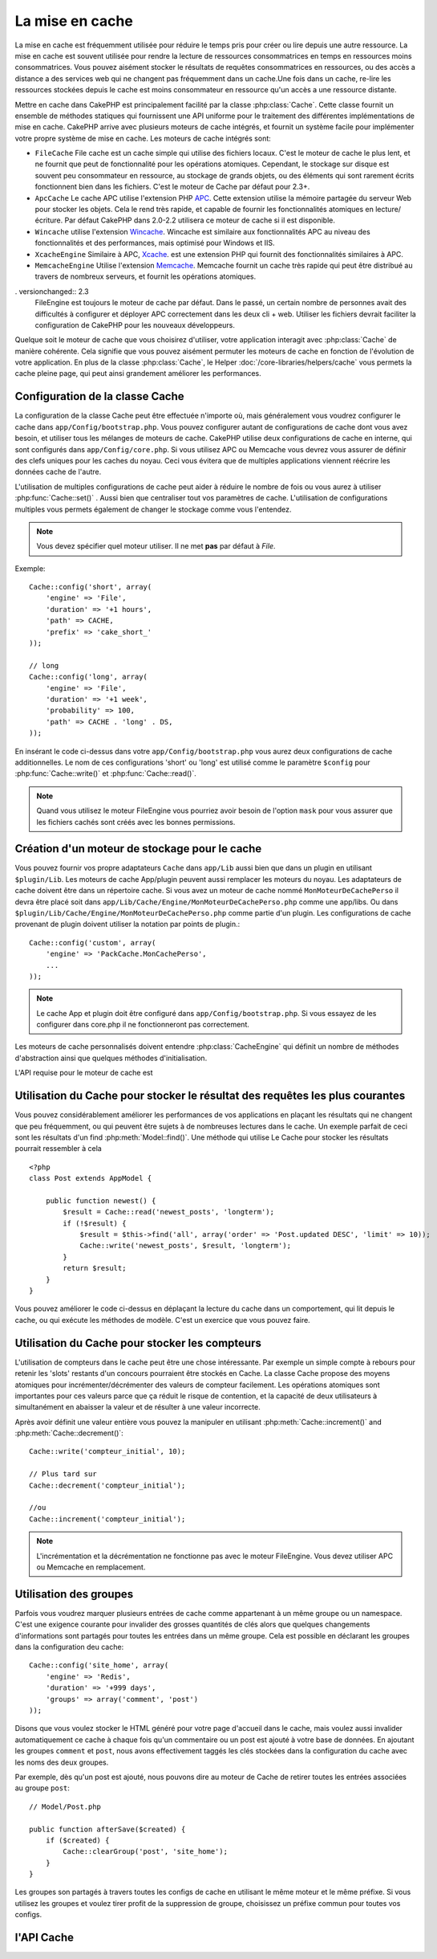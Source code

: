 La mise en cache
################

La mise en cache est fréquemment utilisée pour réduire le temps pris pour
créer ou lire depuis une autre ressource. La mise en cache est souvent 
utilisée pour rendre la lecture de ressources consommatrices en temps en 
ressources moins consommatrices. Vous pouvez aisément stocker le résultats
de requêtes consommatrices en ressources, ou des accès a distance a des 
services web qui ne changent pas fréquemment dans un cache.Une fois dans 
un cache, re-lire les ressources stockées depuis le cache est moins  
consommateur en ressource qu'un accès a une ressource distante. 

Mettre en cache dans CakePHP est principalement facilité par la classe 
:php:class:`Cache`. Cette classe fournit un ensemble de méthodes
statiques qui fournissent une API uniforme pour le traitement des 
différentes implémentations de mise en cache. CakePHP arrive avec plusieurs
moteurs de cache intégrés, et fournit un système facile pour implémenter
votre propre système de mise en cache. Les moteurs de cache intégrés sont:

* ``FileCache`` File cache est un cache simple qui utilise des fichiers
  locaux. C'est le moteur de cache le plus lent, et ne fournit que peut
  de fonctionnalité pour les opérations atomiques. Cependant, le stockage
  sur disque est souvent peu consommateur en ressource, au stockage de 
  grands objets, ou des éléments qui sont rarement écrits fonctionnent
  bien dans les fichiers. C'est le moteur de Cache par défaut pour 2.3+.
* ``ApcCache`` Le cache APC utilise l'extension PHP `APC <http://php.net/apc>`_.
  Cette extension utilise la mémoire partagée du serveur Web pour stocker
  les objets. Cela le rend très rapide, et capable de fournir les 
  fonctionnalités atomiques en lecture/écriture.
  Par défaut CakePHP dans 2.0-2.2 utilisera ce moteur de cache si il est
  disponible.
* ``Wincache`` utilise l'extension `Wincache <http://php.net/wincache>`_.
  Wincache est similaire aux fonctionnalités APC au niveau des fonctionnalités
  et des performances, mais optimisé pour Windows et IIS.
* ``XcacheEngine``  Similaire à APC, `Xcache <http://xcache.lighttpd.net/>`_.
  est une extension PHP qui fournit des fonctionnalités similaires à APC.
* ``MemcacheEngine`` Utilise l'extension `Memcache <http://php.net/memcache>`_.
  Memcache fournit un cache très rapide qui peut être distribué au travers
  de nombreux serveurs, et fournit les opérations atomiques.

. versionchanged:: 2.3
    FileEngine est toujours le moteur de cache par défaut. Dans le passé, un 
    certain nombre de personnes avait des difficultés à configurer et déployer 
    APC correctement dans les deux cli + web. Utiliser les fichiers devrait
    faciliter la configuration de CakePHP pour les nouveaux développeurs.

Quelque soit le moteur de cache que vous choisirez d'utiliser, votre application
interagit avec :php:class:`Cache` de manière cohérente. Cela signifie que vous
pouvez aisément permuter les moteurs de cache en fonction de l'évolution de
votre application. En plus de la classe :php:class:`Cache`, le Helper
:doc:`/core-libraries/helpers/cache` vous permets la cache pleine page, qui
peut ainsi grandement améliorer les performances.

Configuration de la classe Cache
================================

La configuration de la classe Cache peut être effectuée n'importe où, mais
généralement vous voudrez configurer le cache dans ``app/Config/bootstrap.php``.
Vous pouvez configurer autant de configurations de cache dont vous avez
besoin, et utiliser tous les mélanges de moteurs de cache. CakePHP utilise
deux configurations de cache en interne, qui sont configurés dans
``app/Config/core.php``. Si vous utilisez APC ou Memcache vous devrez vous
assurer de définir des clefs uniques pour les caches du noyau. Ceci vous
évitera que de multiples applications viennent réécrire les données cache
de l'autre. 

L'utilisation de multiples configurations de cache peut aider à réduire 
le nombre de fois ou vous aurez à utiliser :php:func:`Cache::set()` .
Aussi bien que centraliser tout vos paramètres de cache. L'utilisation
de configurations multiples vous permets également de changer le stockage
comme vous l'entendez.

.. note::

    Vous devez spécifier quel moteur utiliser. Il ne met **pas** par défaut
    à `File`.

Exemple::

    Cache::config('short', array(
        'engine' => 'File',  
        'duration' => '+1 hours',  
        'path' => CACHE,  
        'prefix' => 'cake_short_'
    ));

    // long  
    Cache::config('long', array(  
        'engine' => 'File',  
        'duration' => '+1 week',  
        'probability' => 100,  
        'path' => CACHE . 'long' . DS,  
    ));

En insérant le code ci-dessus dans votre ``app/Config/bootstrap.php`` vous
aurez deux configurations de cache additionnelles. Le nom de ces 
configurations 'short' ou 'long' est utilisé comme le paramètre ``$config``
pour :php:func:`Cache::write()` et  :php:func:`Cache::read()`.

.. note::

    Quand vous utilisez le moteur FileEngine vous pourriez avoir besoin de
    l'option ``mask`` pour vous assurer que les fichiers cachés sont
    créés avec les bonnes permissions.
    
Création d'un moteur de stockage pour le cache
==============================================

Vous pouvez fournir vos propre adaptateurs ``Cache`` dans ``app/Lib``
aussi bien que dans un plugin en utilisant  ``$plugin/Lib``.
Les moteurs de cache App/plugin peuvent aussi  remplacer les moteurs
du noyau. Les adaptateurs de cache doivent être dans un répertoire cache.
Si vous avez un moteur de cache nommé ``MonMoteurDeCachePerso`` il devra
être placé soit dans ``app/Lib/Cache/Engine/MonMoteurDeCachePerso.php``
comme une app/libs. Ou dans ``$plugin/Lib/Cache/Engine/MonMoteurDeCachePerso.php``
comme partie d'un plugin. Les configurations de cache provenant de plugin
doivent utiliser la notation par points de plugin.::

    Cache::config('custom', array(
        'engine' => 'PackCache.MonCachePerso',
        ...
    ));

.. note::

    Le cache App et plugin doit être configuré dans
    ``app/Config/bootstrap.php``. Si vous essayez de les configurer
    dans core.php il ne fonctionneront pas correctement.

Les moteurs de cache personnalisés doivent entendre 
:php:class:`CacheEngine` qui définit un nombre de méthodes d'abstraction
ainsi que quelques méthodes d'initialisation.    

L'API requise pour le moteur de cache est

.. php:class:: CacheEngine

    La classe de base pour tous les moteurs de cache utilisé avec le Cache.

.. php:method:: write($key, $value, $config = 'default')

    :retourne: un booléen en cas de succès.

    Écrit la valeur d'une clef dans le cache, la chaîne optionnel $config 
    spécifie le nom de la configuration à écrire.

.. php:method:: read($key)

    :retourne: La valeur cachée ou false en cas d'échec.

    Lit une clef depuis le cache. Retourne false pour indiquer
    que l'entrée à expirée ou n'existe pas.
    
.. php:method:: delete($key)

    :retourne: Un booléen true en cas de succès.

    Efface une clef depuis le cache. Retourne false pour indiquer que
    l'entrée n'existe pas ou ne peut être effacée.

.. php:method:: clear($check)

    :retourne: Un Booléen true en cas de succès.

    Efface toutes les clefs depuis le cache. Si $check est true, vous devez 
    valider que chacune des valeurs est actuellement expirée.

.. php:method:: decrement($key, $offset = 1)

    :retourne: Un booléen true en cas de succès.

    Décrémente un nombre dans la clef et retourne la valeur décrémentée
   
.. php:method:: increment($key, $offset = 1)

    :retourne: Un bouléen true en cas de succès.

    Incrémente un nombre dans la clef et retourne la valeur incrémentée
   
.. php:method:: gc()

    Non requit, mais utilisé pour faire du nettoyage quand les ressources 
    expires. Le moteur FileEngine utilise cela pour effacer les fichiers 
    qui contiennent des contenus expirés
 
Utilisation du Cache pour stocker le résultat des requêtes les plus courantes
=============================================================================

Vous pouvez considérablement améliorer les performances de vos applications
en plaçant les résultats qui ne changent que peu fréquemment, ou qui peuvent
être sujets à de nombreuses lectures dans le cache. Un exemple parfait de
ceci sont les résultats d'un find :php:meth:`Model::find()`.
Une méthode qui utilise Le Cache pour stocker les résultats pourrait ressembler à
cela ::

    <?php 
    class Post extends AppModel {
    
        public function newest() {
            $result = Cache::read('newest_posts', 'longterm');
            if (!$result) {
                $result = $this->find('all', array('order' => 'Post.updated DESC', 'limit' => 10));
                Cache::write('newest_posts', $result, 'longterm');
            }
            return $result;
        }
    }

Vous pouvez améliorer le code ci-dessus en déplaçant la lecture du cache 
dans un comportement, qui lit depuis le cache, ou qui exécute les méthodes
de modèle. 
C'est un exercice que vous pouvez faire.

Utilisation du Cache pour stocker les compteurs
===============================================

L'utilisation de compteurs dans le cache peut être une chose intéressante. Par 
exemple un simple compte à rebours pour retenir les 'slots' restants d'un 
concours pourraient être stockés en Cache. La classe Cache propose des moyens 
atomiques pour incrémenter/décrémenter des valeurs de compteur facilement.
Les opérations atomiques sont importantes pour ces valeurs parce que ça réduit 
le risque de contention, et la capacité de deux utilisateurs à simultanément 
en abaisser la valeur et de résulter à une valeur incorrecte.

Après avoir définit une valeur entière vous pouvez la manipuler en utilisant
:php:meth:`Cache::increment()` and :php:meth:`Cache::decrement()`::

    Cache::write('compteur_initial', 10);

    // Plus tard sur 
    Cache::decrement('compteur_initial');

    //ou 
    Cache::increment('compteur_initial');

.. note::

    L'incrémentation et la décrémentation ne fonctionne pas avec le moteur 
    FileEngine. Vous devez utiliser APC ou Memcache en remplacement.

Utilisation des groupes
=======================

.. versionadded:: 2.2

Parfois vous voudrez marquer plusieurs entrées de cache comme appartenant à 
un même groupe ou un namespace. C'est une exigence courante pour invalider 
des grosses quantités de clés alors que quelques changements d'informations 
sont partagés pour toutes les entrées dans un même groupe. Cela est possible 
en déclarant les groupes dans la configuration deu cache::

    Cache::config('site_home', array(
        'engine' => 'Redis',
        'duration' => '+999 days',
        'groups' => array('comment', 'post')
    ));

Disons que vous voulez stocker le HTML généré pour votre page d'accueil 
dans le cache, mais voulez aussi invalider automatiquement ce cache à chaque 
fois qu'un commentaire ou un post est ajouté à votre base de données.
En ajoutant les groupes ``comment`` et ``post``, nous avons effectivement 
taggés les clés stockées dans la configuration du cache avec les noms des 
deux groupes.

Par exemple, dès qu'un post est ajouté, nous pouvons dire au moteur de 
Cache de retirer toutes les entrées associées au groupe ``post``::

    // Model/Post.php

    public function afterSave($created) {
        if ($created) {
            Cache::clearGroup('post', 'site_home');
        }
    }

Les groupes son partagés à travers toutes les configs de cache en utilisant 
le même moteur et le même préfixe. Si vous utilisez les groupes et voulez tirer 
profit de la suppression de groupe, choisissez un préfixe commun pour toutes 
vos configs.

l'API Cache
===========

.. php:class:: Cache

    La classe Cache dans CakePHP fournit un frontend générique pour
    plusieurs systèmes de cache backend. Différentes configurations
    de Cache et de moteurs peuvent être configurés dans votre
    app/Config/core.php

.. php:staticmethod:: config($name = null, $settings = array())

    ``Cache::config()`` est utilisé pour créer des configurations 
    de cache supplémentaire. Ces configurations supplémentaires
    peuvent avoir différentes durées, moteurs, chemins, ou préfixes
    que la configuration par défaut du cache.

.. php:staticmethod:: read($key, $config = 'default')

    Cache::read() est utilisé pour lire la valeur en cache stockée
    dans ``$key`` depuis le ``$config``. Si $config est null la
    configuration par défaut sera utilisée. ``Cache::read()`` retournera
    la valeur en cache si c'est un cache valide ou ``false`` si le
    cache a expiré ou n'existe pas. Le contenu du cache pourrait
    évaluer false, donc soyez sure que vous utilisez l'opérateur
    de comparaison stricte ``===`` ou ``!==``.
    
    Par exemple::

        $cloud = Cache::read('cloud');

        if ($cloud !== false) {
            return $cloud;
        }

        // génération des données cloud
        // ...

        // stockage des donnée en cache 
        Cache::write('cloud', $cloud);
        return $cloud;

.. php:staticmethod:: write($key, $value, $config = 'default')

    Cache::write() Ecrira $value dans le cache. Vous pouvez lire ou 
    effacer cette valeur plus tard en vous y référant avec ``$key``..
    Vous pouvez spécifier une configuration optionnelle pour stocker
    le cache. Si il n'y a pas de ``$config`` de spécifié c'est la
    configuration par défaut qui sera appliquée. Cache::write()
    peut stocker n'importe quel type d'objet est est idéal pour
    stocker les résultats des finds de vos modèles.::

   
            if (($posts = Cache::read('posts')) === false) {
                $posts = $this->Post->find('all');
                Cache::write('posts', $posts);
            }

   Utiliser ``Cache::write()`` et ``Cache::read()`` pour aisément réduire 
   le nombre de déplacement fait dans la base de donnée pour rechercher 
   les posts.

.. php:staticmethod:: delete($key, $config = 'default')

    ``Cache::delete()`` vous permets d'enlever complètement un objet en cache
    du lieu de stockage.
    
.. php:staticmethod:: set($settings = array(), $value = null, $config = 'default')

    ``Cache::set()`` vous permets de réécrire temporairement les paramètres 
    de configs pour une opération (habituellement une lecture ou écriture). 
    Si vous utilisez ``Cache::set()`` pour changer les paramètres pour une
    écriture, vous devez aussi utiliser ``Cache::set()`` avant de lire les 
    données en retour. Si vous ne faites pas cela, les paramètres par défauts 
    seront utilisés quand la clef de cache est lu.::
   
        Cache::set(array('duration' => '+30 days'));
        Cache::write('results', $data);
    
        // plus tard
    
        Cache::set(array('duration' => '+30 days'));
        $results = Cache::read('results');

    Si vous trouvez que vous répétez l'appel à ``Cache::set()`` peut être
    devriez-vous créer une nouvelle  :php:func:`Cache::config()`. Qui 
    enlèvera les besoins d'appeler ``Cache::set()``.

.. php:staticmethod:: increment($key, $offset = 1, $config = 'default')

    Incrémente de manière atomique une valeur stockée dans le moteur de cache.
    Idéal pour modifier un compteur ou des valeurs de sémaphore.
   
.. php:staticmethod:: decrement($key, $offset = 1, $config = 'default')

    Décrémente de manière atomique une valeur stockée dans le moteur de cache.
    Idéal pour modifier un compteur ou des valeurs de sémaphore.

.. php:staticmethod:: clear($check, $config = 'default')

    Détruit toutes les valeurs en cache pour une configuration de cache. Dans 
    les moteurs comme Apc, Memcache et Wincache le préfixe de configuration de 
    cache est utilisé pour enlever les entrées de cache.
    Soyez sûre que différentes configuration de cache ont différent préfixe.

.. php:staticmethod:: gc($config)

    Entrée Garbage collects dans la configuration du cache . Utiliser 
    principalement par FileEngine. Il devrait être mis en œuvre par n'importe 
    quel moteur de cache qui requiert des évictions manuelle de donnée en cache.
    

.. meta::
    :title lang=fr: Mise en cache
    :keywords lang=fr: uniform api,xcache,cache engine,cache system,atomic operations,php class,disk storage,static methods,php extension,consistent manner,similar features,apc,memcache,queries,cakephp,elements,servers,memory
